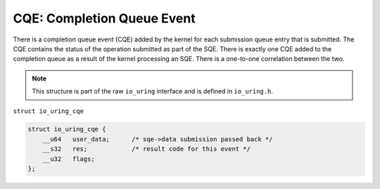 .. _cqe:

CQE: Completion Queue Event
===========================
There is a completion queue event (CQE) added by the kernel for each submission queue entry that is submitted. The CQE contains the status of the operation submitted as part of the SQE. There is exactly one CQE added to the completion queue as a result of the kernel processing an SQE. There is a one-to-one correlation between the two.

.. note::
    This structure is part of the raw ``io_uring`` interface and is defined in ``io_uring.h``.

``struct io_uring_cqe``

.. code-block:: c

    struct io_uring_cqe {
        __u64	user_data;	/* sqe->data submission passed back */
        __s32	res;		/* result code for this event */
        __u32	flags;
    };

